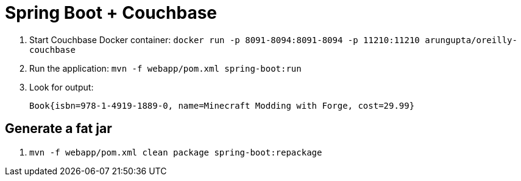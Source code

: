 = Spring Boot + Couchbase

. Start Couchbase Docker container: `docker run -p 8091-8094:8091-8094 -p 11210:11210 arungupta/oreilly-couchbase`
. Run the application: `mvn -f webapp/pom.xml spring-boot:run`
. Look for output:
+
```
Book{isbn=978-1-4919-1889-0, name=Minecraft Modding with Forge, cost=29.99}
```

== Generate a fat jar

. `mvn -f webapp/pom.xml clean package spring-boot:repackage`


